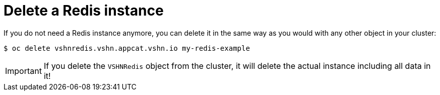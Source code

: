 = Delete a Redis instance

If you do not need a Redis instance anymore, you can delete it in the same way as you would with any other object in your cluster:

[source,bash]
----
$ oc delete vshnredis.vshn.appcat.vshn.io my-redis-example
----

IMPORTANT: If you delete the `VSHNRedis` object from the cluster, it will delete the actual instance including all data in it!
